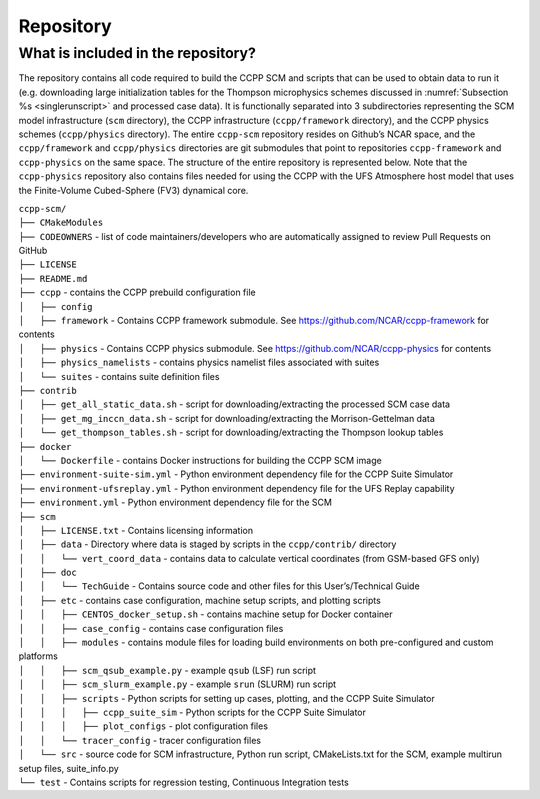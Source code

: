 .. _`chapter: repository`:

Repository
==========

What is included in the repository?
-----------------------------------

The repository contains all code required to build the CCPP SCM and
scripts that can be used to obtain data to run it (e.g. downloading
large initialization tables for the Thompson microphysics schemes
discussed in :numref:`Subsection %s <singlerunscript>` and
processed case data). It is functionally separated into 3 subdirectories
representing the SCM model infrastructure (``scm`` directory), the CCPP
infrastructure (``ccpp/framework`` directory), and the CCPP physics schemes
(``ccpp/physics`` directory). The entire ``ccpp-scm`` repository resides on
Github’s NCAR space, and the ``ccpp/framework`` and ``ccpp/physics`` directories
are git submodules that point to repositories ``ccpp-framework`` and ``ccpp-physics`` on the
same space. The structure of the entire repository is represented below.
Note that the ``ccpp-physics`` repository also contains files needed for using the CCPP
with the UFS Atmosphere host model that uses the Finite-Volume
Cubed-Sphere (FV3) dynamical core.

| ``ccpp-scm/``
| ``├── CMakeModules``
| ``├── CODEOWNERS`` - list of code maintainers/developers who are automatically assigned to review Pull Requests on GitHub
| ``├── LICENSE``
| ``├── README.md``
| ``├── ccpp`` - contains the CCPP prebuild configuration file
| ``│   ├── config``
| ``│   ├── framework`` - Contains CCPP framework submodule. See https://github.com/NCAR/ccpp-framework for contents
| ``│   ├── physics`` - Contains CCPP physics submodule. See https://github.com/NCAR/ccpp-physics for contents
| ``│   ├── physics_namelists`` - contains physics namelist files associated with suites
| ``│   └── suites`` - contains suite definition files
| ``├── contrib``
| ``│   ├── get_all_static_data.sh`` - script for downloading/extracting the processed SCM case data
| ``│   ├── get_mg_inccn_data.sh`` - script for downloading/extracting the Morrison-Gettelman data
| ``│   └── get_thompson_tables.sh`` - script for downloading/extracting the Thompson lookup tables
| ``├── docker``
| ``│   └── Dockerfile`` - contains Docker instructions for building the CCPP SCM image
| ``├── environment-suite-sim.yml`` - Python environment dependency file for the CCPP Suite Simulator
| ``├── environment-ufsreplay.yml`` - Python environment dependency file for the UFS Replay capability
| ``├── environment.yml`` - Python environment dependency file for the SCM
| ``├── scm``
| ``│   ├── LICENSE.txt`` - Contains licensing information
| ``│   ├── data`` - Directory where data is staged by scripts in the ``ccpp/contrib/`` directory
| ``│   │   └── vert_coord_data`` - contains data to calculate vertical coordinates (from GSM-based GFS only)
| ``│   ├── doc``
| ``│   │   └── TechGuide`` - Contains source code and other files for this User’s/Technical Guide
| ``│   ├── etc`` - contains case configuration, machine setup scripts, and plotting scripts
| ``│   │   ├── CENTOS_docker_setup.sh`` - contains machine setup for Docker container
| ``│   │   ├── case_config`` - contains case configuration files
| ``│   │   ├── modules`` - contains module files for loading build environments on both pre-configured and custom platforms
| ``│   │   ├── scm_qsub_example.py`` - example ``qsub`` (LSF) run script
| ``│   │   ├── scm_slurm_example.py`` - example ``srun`` (SLURM) run script
| ``│   │   ├── scripts`` - Python scripts for setting up cases, plotting, and the CCPP Suite Simulator
| ``│   │   │   ├── ccpp_suite_sim`` - Python scripts for the CCPP Suite Simulator
| ``│   │   │   ├── plot_configs`` - plot configuration files
| ``│   │   └── tracer_config`` - tracer configuration files
| ``│   └── src`` - source code for SCM infrastructure, Python run script, CMakeLists.txt for the SCM, example multirun setup files, suite_info.py
| ``└── test`` - Contains scripts for regression testing, Continuous Integration tests


